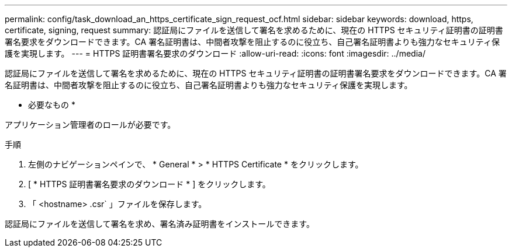 ---
permalink: config/task_download_an_https_certificate_sign_request_ocf.html 
sidebar: sidebar 
keywords: download, https, certificate, signing, request 
summary: 認証局にファイルを送信して署名を求めるために、現在の HTTPS セキュリティ証明書の証明書署名要求をダウンロードできます。CA 署名証明書は、中間者攻撃を阻止するのに役立ち、自己署名証明書よりも強力なセキュリティ保護を実現します。 
---
= HTTPS 証明書署名要求のダウンロード
:allow-uri-read: 
:icons: font
:imagesdir: ../media/


[role="lead"]
認証局にファイルを送信して署名を求めるために、現在の HTTPS セキュリティ証明書の証明書署名要求をダウンロードできます。CA 署名証明書は、中間者攻撃を阻止するのに役立ち、自己署名証明書よりも強力なセキュリティ保護を実現します。

* 必要なもの *

アプリケーション管理者のロールが必要です。

.手順
. 左側のナビゲーションペインで、 * General * > * HTTPS Certificate * をクリックします。
. [ * HTTPS 証明書署名要求のダウンロード * ] をクリックします。
. 「 <hostname> .csr` 」ファイルを保存します。


認証局にファイルを送信して署名を求め、署名済み証明書をインストールできます。

